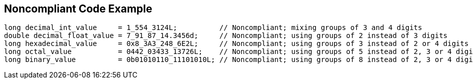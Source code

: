 == Noncompliant Code Example

[source,text]
----
long decimal_int_value     = 1_554_3124L;          // Noncompliant; mixing groups of 3 and 4 digits
double decimal_float_value = 7_91_87_14.3456d;     // Noncompliant; using groups of 2 instead of 3 digits
long hexadecimal_value     = 0x8_3A3_248_6E2L;     // Noncompliant; using groups of 3 instead of 2 or 4 digits
long octal_value           = 0442_03433_13726L;    // Noncompliant; using groups of 5 instead of 2, 3 or 4 digits.
long binary_value          = 0b01010110_11101010L; // Noncompliant; using groups of 8 instead of 2, 3 or 4 digits.
----
